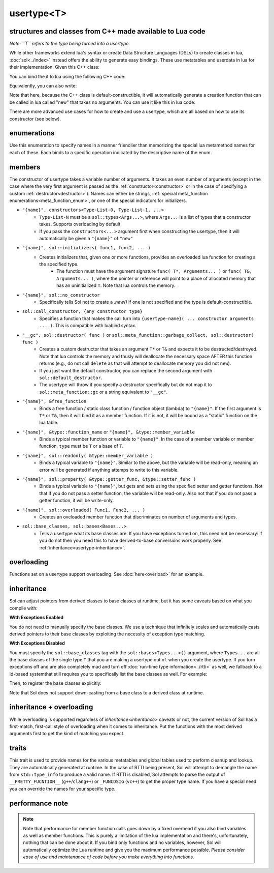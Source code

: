 usertype<T>
===========
structures and classes from C++ made available to Lua code
----------------------------------------------------------

*Note: ``T`` refers to the type being turned into a usertype.*

While other frameworks extend lua's syntax or create Data Structure Languages (DSLs) to create classes in lua, :doc:`sol<../index>` instead offers the ability to generate easy bindings. These use metatables and userdata in lua for their implementation. Given this C++ class:

.. code-block:: cpp
	:linenos:
	
	struct ship {
		int bullets = 20;
		int life = 100;

		bool shoot () {
			if (bullets > 0) {
				--bullets;
				// successfully shot
				return true;
			}
			// cannot shoot
			return false;
		}

		bool hurt (int by) {
			life -= by;
			// have we died?
			return life < 1;
		}
	};

You can bind the it to lua using the following C++ code:

.. code-block:: cpp
	:linenos:

	sol::state lua;

	lua.new_usertype<ship>( "ship", // the name of the class, as you want it to be used in lua
		// List the member functions you wish to bind:
		// "name_of_item", &class_name::function_or_variable
		"shoot", &ship::shoot,
		"hurt", &ship::hurt,
		// bind variable types, too
		"life", &ship::bullets
		// names in lua don't have to be the same as C++,
		// but it probably helps if they're kept the same,
		// here we change it just to show its possible
		"bullet_count", &ship::bullets
	);


Equivalently, you can also write:

.. code-block:: cpp
	:linenos:
	:emphasize-lines: 4,12

	sol::state lua;

	// Use constructor directly
	usertype<ship> shiptype(
		"shoot", &ship::shoot,
		"hurt", &ship::hurt,
		"life", &ship::bullets
		"bullet_count", &ship::bullets
	);

	// set usertype explicitly, with the given name
	lua.set_usertype<ship>( "ship", shiptype );

	// shiptype is now a useless skeleton type, just let it destruct naturally and don't use it again.


Note that here, because the C++ class is default-constructible, it will automatically generate a creation function that can be called in lua called "new" that takes no arguments. You can use it like this in lua code:

.. code-block:: lua
	:linenos:

	fwoosh = ship.new()
	local success = fwoosh:shoot() -- note the ":" that is there: this is mandatory for member function calls
	local is_dead = fwoosh:hit(20)
	-- check if it works
	print(is_dead) -- the ship is not dead at this point
	print(fwoosh.life .. "life left") -- 80 life left
	print(fwoosh.bullet_count) -- 19


There are more advanced use cases for how to create and use a usertype, which are all based on how to use its constructor (see below).

enumerations
------------

.. _meta_function_enum:

.. code-block:: cpp
	:caption: meta_function enumeration for names
	:linenos:

	enum class meta_function {
	    construct,
	    index,
	    new_index,
	    mode,
	    call,
	    metatable,
	    to_string,
	    length,
	    unary_minus,
	    addition,
	    subtraction,
	    multiplication,
	    division,
	    modulus,
	    power_of,
	    involution = power_of,
	    concatenation,
	    equal_to,
	    less_than,
	    less_than_or_equal_to,
	    garbage_collect,
	    call_function,
	};


Use this enumeration to specify names in a manner friendlier than memorizing the special lua metamethod names for each of these. Each binds to a specific operation indicated by the descriptive name of the enum.

members
-------

.. code-block:: cpp
	:caption: function: usertype<T> constructor
	:name: usertype-constructor

	template<typename... Args>
	usertype<T>(Args&&... args);


The constructor of usertype takes a variable number of arguments. It takes an even number of arguments (except in the case where the very first argument is passed as the :ref:`constructor<constructor>` or in the case of specifying a custom :ref:`destructor<destructor>`). Names can either be strings, :ref:`special meta_function enumerations<meta_function_enum>`, or one of the special indicators for initializers.


.. _constructor:

* ``"{name}", constructors<Type-List-0, Type-List-1, ...>``
    - ``Type-List-N`` must be a ``sol::types<Args...>``, where ``Args...`` is a list of types that a constructor takes. Supports overloading by default
    - If you pass the ``constructors<...>`` argument first when constructing the usertype, then it will automatically be given a ``"{name}"`` of ``"new"``
* ``"{name}", sol::initializers( func1, func2, ... )``
    - Creates initializers that, given one or more functions, provides an overloaded lua function for creating a the specified type.
	   + The function must have the argument signature ``func( T*, Arguments... )`` or ``func( T&, Arguments... )``, where the pointer or reference will point to a place of allocated memory that has an uninitialized ``T``. Note that lua controls the memory.
* ``"{name}", sol::no_constructor``
    - Specifically tells Sol not to create a `.new()` if one is not specified and the type is default-constructible.
* ``sol::call_constructor, {any constructor type}``
    - Specifies a function that makes the call turn into ``{usertype-name}( ... constructor arguments ... )``. This is compatible with luabind syntax.

.. _destructor:

* ``"__gc", sol::destructor( func )`` or ``sol::meta_function::garbage_collect, sol::destructor( func )``
    - Creates a custom destructor that takes an argument ``T*`` or ``T&`` and expects it to be destructed/destroyed. Note that lua controls the memory and thusly will deallocate the necessary space AFTER this function returns (e.g., do not call ``delete`` as that will attempt to deallocate memory you did not ``new``).
    - If you just want the default constructor, you can replace the second argument with ``sol::default_destructor``.
    - The usertype will throw if you specify a destructor specifically but do not map it to ``sol::meta_function::gc`` or a string equivalent to ``"__gc"``.
* ``"{name}", &free_function``
    - Binds a free function / static class function / function object (lambda) to ``"{name}"``. If the first argument is ``T*`` or ``T&``, then it will bind it as a member function. If it is not, it will be bound as a "static" function on the lua table.
* ``"{name}", &type::function_name`` or ``"{name}", &type::member_variable``
    - Binds a typical member function or variable to ``"{name}"``. In the case of a member variable or member function, ``type`` must be ``T`` or a base of ``T``.
* ``"{name}", sol::readonly( &type::member_variable )``
    - Binds a typical variable to ``"{name}"``. Similar to the above, but the variable will be read-only, meaning an error will be generated if anything attemps to write to this variable.
* ``"{name}", sol::property( &type::getter_func, &type::setter_func )``
    - Binds a typical variable to ``"{name}"``, but gets and sets using the specified setter and getter functions. Not that if you do not pass a setter function, the variable will be read-only. Also not that if you do not pass a getter function, it will be write-only.
* ``"{name}", sol::overloaded( Func1, Func2, ... )``
    - Creates an oveloaded member function that discriminates on number of arguments and types.
* ``sol::base_classes, sol::bases<Bases...>``
    - Tells a usertype what its base classes are. If you have exceptions turned on, this need not be necessary: if you do not then you need this to have derived-to-base conversions work properly. See :ref:`inheritance<usertype-inheritance>`.


overloading
-----------

Functions set on a usertype support overloading. See :doc:`here<overload>` for an example.


.. _usertype-inheritance:

inheritance
-----------

Sol can adjust pointers from derived classes to base classes at runtime, but it has some caveats based on what you compile with:

.. _exceptions_enabled:

**With Exceptions Enabled**

You do not need to manually specify the base classes. We use a technique that infinitely scales and automatically casts derived pointers to their base classes by exploiting the necessity of exception type matching.

.. _exceptions_disabled:

**With Exceptions Disabled**

You must specify the ``sol::base_classes`` tag with the ``sol::bases<Types...>()`` argument, where ``Types...`` are all the base classes of the single type ``T`` that you are making a usertype out of. when you create the usertype. If you turn exceptions off and are also completely mad and turn off :doc:`run-time type information<../rtti>` as well, we fallback to a id-based  systemthat still requires you to specifically list the base classes as well. For example:

.. code-block:: cpp
	:linenos:

	struct A { 
		int a = 10;
		virtual int call() { return 0; } 
	};
	struct B : A { 
		int b = 11; 
		virtual int call() override { return 20; } 
	};

Then, to register the base classes explicitly:

.. code-block:: cpp
	:linenos:
	:emphasize-lines: 5,6

	sol::state lua;

	lua.new_usertype<B>( "B",
		"call", &B::call,
		// List bases explicitly if you disable exceptions
		sol::base_classes, sol::bases<A>()
	);

Note that Sol does not support down-casting from a base class to a derived class at runtime.

inheritance + overloading
-------------------------

While overloading is supported regardless of `inheritance<inheritance>` caveats or not, the current version of Sol has a first-match, first-call style of overloading when it comes to inheritance. Put the functions with the most derived arguments first to get the kind of matching you expect.

traits
------

.. code-block:: cpp
	:caption: usertype_traits<T>
	:name: usertype-traits

	template<typename T>
	struct usertype_traits {
	    static const std::string name;
	    static const std::string metatable;
	    static const std::string variable_metatable;
	    static const std::string gc_table;
	};


This trait is used to provide names for the various metatables and global tables used to perform cleanup and lookup. They are automatically generated at runtime. In the case of RTTI being present, Sol will attempt to demangle the name from ``std::type_info`` to produce a valid name. If RTTI is disabled, Sol attempts to parse the output of ``__PRETTY_FUCNTION__`` (``g++``/``clang++``) or ``_FUNCDSIG`` (``vc++``) to get the proper type name. If you have a special need you can override the names for your specific type.

performance note
----------------

.. note::

	Note that performance for member function calls goes down by a fixed overhead if you also bind variables as well as member functions. This is purely a limitation of the lua implementation and there's, unfortunately, nothing that can be done about it. If you bind only functions and no variables, however, Sol will automatically optimize the Lua runtime and give you the maximum performance possible. *Please consider ease of use and maintenance of code before you make everything into functions.*
